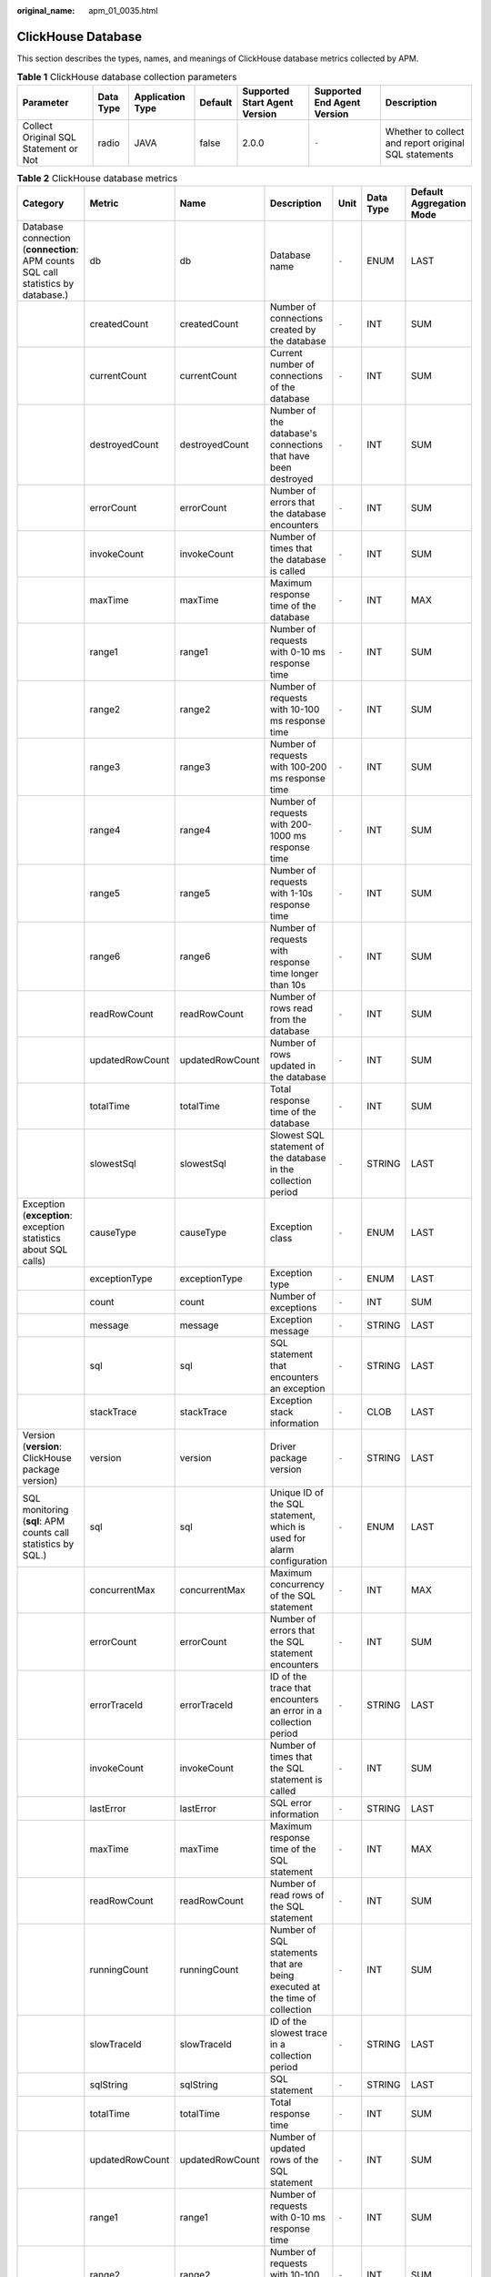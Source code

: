 :original_name: apm_01_0035.html

.. _apm_01_0035:

ClickHouse Database
===================

This section describes the types, names, and meanings of ClickHouse database metrics collected by APM.

.. table:: **Table 1** ClickHouse database collection parameters

   +---------------------------------------+-----------+------------------+---------+-------------------------------+-----------------------------+-------------------------------------------------------+
   | Parameter                             | Data Type | Application Type | Default | Supported Start Agent Version | Supported End Agent Version | Description                                           |
   +=======================================+===========+==================+=========+===============================+=============================+=======================================================+
   | Collect Original SQL Statement or Not | radio     | JAVA             | false   | 2.0.0                         | ``-``                       | Whether to collect and report original SQL statements |
   +---------------------------------------+-----------+------------------+---------+-------------------------------+-----------------------------+-------------------------------------------------------+

.. table:: **Table 2** ClickHouse database metrics

   +-----------------------------------------------------------------------------------+-----------------+-----------------+----------------------------------------------------------------------------+-------+-----------+--------------------------+
   | Category                                                                          | Metric          | Name            | Description                                                                | Unit  | Data Type | Default Aggregation Mode |
   +===================================================================================+=================+=================+============================================================================+=======+===========+==========================+
   | Database connection (**connection**: APM counts SQL call statistics by database.) | db              | db              | Database name                                                              | ``-`` | ENUM      | LAST                     |
   +-----------------------------------------------------------------------------------+-----------------+-----------------+----------------------------------------------------------------------------+-------+-----------+--------------------------+
   |                                                                                   | createdCount    | createdCount    | Number of connections created by the database                              | ``-`` | INT       | SUM                      |
   +-----------------------------------------------------------------------------------+-----------------+-----------------+----------------------------------------------------------------------------+-------+-----------+--------------------------+
   |                                                                                   | currentCount    | currentCount    | Current number of connections of the database                              | ``-`` | INT       | SUM                      |
   +-----------------------------------------------------------------------------------+-----------------+-----------------+----------------------------------------------------------------------------+-------+-----------+--------------------------+
   |                                                                                   | destroyedCount  | destroyedCount  | Number of the database's connections that have been destroyed              | ``-`` | INT       | SUM                      |
   +-----------------------------------------------------------------------------------+-----------------+-----------------+----------------------------------------------------------------------------+-------+-----------+--------------------------+
   |                                                                                   | errorCount      | errorCount      | Number of errors that the database encounters                              | ``-`` | INT       | SUM                      |
   +-----------------------------------------------------------------------------------+-----------------+-----------------+----------------------------------------------------------------------------+-------+-----------+--------------------------+
   |                                                                                   | invokeCount     | invokeCount     | Number of times that the database is called                                | ``-`` | INT       | SUM                      |
   +-----------------------------------------------------------------------------------+-----------------+-----------------+----------------------------------------------------------------------------+-------+-----------+--------------------------+
   |                                                                                   | maxTime         | maxTime         | Maximum response time of the database                                      | ``-`` | INT       | MAX                      |
   +-----------------------------------------------------------------------------------+-----------------+-----------------+----------------------------------------------------------------------------+-------+-----------+--------------------------+
   |                                                                                   | range1          | range1          | Number of requests with 0-10 ms response time                              | ``-`` | INT       | SUM                      |
   +-----------------------------------------------------------------------------------+-----------------+-----------------+----------------------------------------------------------------------------+-------+-----------+--------------------------+
   |                                                                                   | range2          | range2          | Number of requests with 10-100 ms response time                            | ``-`` | INT       | SUM                      |
   +-----------------------------------------------------------------------------------+-----------------+-----------------+----------------------------------------------------------------------------+-------+-----------+--------------------------+
   |                                                                                   | range3          | range3          | Number of requests with 100-200 ms response time                           | ``-`` | INT       | SUM                      |
   +-----------------------------------------------------------------------------------+-----------------+-----------------+----------------------------------------------------------------------------+-------+-----------+--------------------------+
   |                                                                                   | range4          | range4          | Number of requests with 200-1000 ms response time                          | ``-`` | INT       | SUM                      |
   +-----------------------------------------------------------------------------------+-----------------+-----------------+----------------------------------------------------------------------------+-------+-----------+--------------------------+
   |                                                                                   | range5          | range5          | Number of requests with 1-10s response time                                | ``-`` | INT       | SUM                      |
   +-----------------------------------------------------------------------------------+-----------------+-----------------+----------------------------------------------------------------------------+-------+-----------+--------------------------+
   |                                                                                   | range6          | range6          | Number of requests with response time longer than 10s                      | ``-`` | INT       | SUM                      |
   +-----------------------------------------------------------------------------------+-----------------+-----------------+----------------------------------------------------------------------------+-------+-----------+--------------------------+
   |                                                                                   | readRowCount    | readRowCount    | Number of rows read from the database                                      | ``-`` | INT       | SUM                      |
   +-----------------------------------------------------------------------------------+-----------------+-----------------+----------------------------------------------------------------------------+-------+-----------+--------------------------+
   |                                                                                   | updatedRowCount | updatedRowCount | Number of rows updated in the database                                     | ``-`` | INT       | SUM                      |
   +-----------------------------------------------------------------------------------+-----------------+-----------------+----------------------------------------------------------------------------+-------+-----------+--------------------------+
   |                                                                                   | totalTime       | totalTime       | Total response time of the database                                        | ``-`` | INT       | SUM                      |
   +-----------------------------------------------------------------------------------+-----------------+-----------------+----------------------------------------------------------------------------+-------+-----------+--------------------------+
   |                                                                                   | slowestSql      | slowestSql      | Slowest SQL statement of the database in the collection period             | ``-`` | STRING    | LAST                     |
   +-----------------------------------------------------------------------------------+-----------------+-----------------+----------------------------------------------------------------------------+-------+-----------+--------------------------+
   | Exception (**exception**: exception statistics about SQL calls)                   | causeType       | causeType       | Exception class                                                            | ``-`` | ENUM      | LAST                     |
   +-----------------------------------------------------------------------------------+-----------------+-----------------+----------------------------------------------------------------------------+-------+-----------+--------------------------+
   |                                                                                   | exceptionType   | exceptionType   | Exception type                                                             | ``-`` | ENUM      | LAST                     |
   +-----------------------------------------------------------------------------------+-----------------+-----------------+----------------------------------------------------------------------------+-------+-----------+--------------------------+
   |                                                                                   | count           | count           | Number of exceptions                                                       | ``-`` | INT       | SUM                      |
   +-----------------------------------------------------------------------------------+-----------------+-----------------+----------------------------------------------------------------------------+-------+-----------+--------------------------+
   |                                                                                   | message         | message         | Exception message                                                          | ``-`` | STRING    | LAST                     |
   +-----------------------------------------------------------------------------------+-----------------+-----------------+----------------------------------------------------------------------------+-------+-----------+--------------------------+
   |                                                                                   | sql             | sql             | SQL statement that encounters an exception                                 | ``-`` | STRING    | LAST                     |
   +-----------------------------------------------------------------------------------+-----------------+-----------------+----------------------------------------------------------------------------+-------+-----------+--------------------------+
   |                                                                                   | stackTrace      | stackTrace      | Exception stack information                                                | ``-`` | CLOB      | LAST                     |
   +-----------------------------------------------------------------------------------+-----------------+-----------------+----------------------------------------------------------------------------+-------+-----------+--------------------------+
   | Version (**version**: ClickHouse package version)                                 | version         | version         | Driver package version                                                     | ``-`` | STRING    | LAST                     |
   +-----------------------------------------------------------------------------------+-----------------+-----------------+----------------------------------------------------------------------------+-------+-----------+--------------------------+
   | SQL monitoring (**sql**: APM counts call statistics by SQL.)                      | sql             | sql             | Unique ID of the SQL statement, which is used for alarm configuration      | ``-`` | ENUM      | LAST                     |
   +-----------------------------------------------------------------------------------+-----------------+-----------------+----------------------------------------------------------------------------+-------+-----------+--------------------------+
   |                                                                                   | concurrentMax   | concurrentMax   | Maximum concurrency of the SQL statement                                   | ``-`` | INT       | MAX                      |
   +-----------------------------------------------------------------------------------+-----------------+-----------------+----------------------------------------------------------------------------+-------+-----------+--------------------------+
   |                                                                                   | errorCount      | errorCount      | Number of errors that the SQL statement encounters                         | ``-`` | INT       | SUM                      |
   +-----------------------------------------------------------------------------------+-----------------+-----------------+----------------------------------------------------------------------------+-------+-----------+--------------------------+
   |                                                                                   | errorTraceId    | errorTraceId    | ID of the trace that encounters an error in a collection period            | ``-`` | STRING    | LAST                     |
   +-----------------------------------------------------------------------------------+-----------------+-----------------+----------------------------------------------------------------------------+-------+-----------+--------------------------+
   |                                                                                   | invokeCount     | invokeCount     | Number of times that the SQL statement is called                           | ``-`` | INT       | SUM                      |
   +-----------------------------------------------------------------------------------+-----------------+-----------------+----------------------------------------------------------------------------+-------+-----------+--------------------------+
   |                                                                                   | lastError       | lastError       | SQL error information                                                      | ``-`` | STRING    | LAST                     |
   +-----------------------------------------------------------------------------------+-----------------+-----------------+----------------------------------------------------------------------------+-------+-----------+--------------------------+
   |                                                                                   | maxTime         | maxTime         | Maximum response time of the SQL statement                                 | ``-`` | INT       | MAX                      |
   +-----------------------------------------------------------------------------------+-----------------+-----------------+----------------------------------------------------------------------------+-------+-----------+--------------------------+
   |                                                                                   | readRowCount    | readRowCount    | Number of read rows of the SQL statement                                   | ``-`` | INT       | SUM                      |
   +-----------------------------------------------------------------------------------+-----------------+-----------------+----------------------------------------------------------------------------+-------+-----------+--------------------------+
   |                                                                                   | runningCount    | runningCount    | Number of SQL statements that are being executed at the time of collection | ``-`` | INT       | SUM                      |
   +-----------------------------------------------------------------------------------+-----------------+-----------------+----------------------------------------------------------------------------+-------+-----------+--------------------------+
   |                                                                                   | slowTraceId     | slowTraceId     | ID of the slowest trace in a collection period                             | ``-`` | STRING    | LAST                     |
   +-----------------------------------------------------------------------------------+-----------------+-----------------+----------------------------------------------------------------------------+-------+-----------+--------------------------+
   |                                                                                   | sqlString       | sqlString       | SQL statement                                                              | ``-`` | STRING    | LAST                     |
   +-----------------------------------------------------------------------------------+-----------------+-----------------+----------------------------------------------------------------------------+-------+-----------+--------------------------+
   |                                                                                   | totalTime       | totalTime       | Total response time                                                        | ``-`` | INT       | SUM                      |
   +-----------------------------------------------------------------------------------+-----------------+-----------------+----------------------------------------------------------------------------+-------+-----------+--------------------------+
   |                                                                                   | updatedRowCount | updatedRowCount | Number of updated rows of the SQL statement                                | ``-`` | INT       | SUM                      |
   +-----------------------------------------------------------------------------------+-----------------+-----------------+----------------------------------------------------------------------------+-------+-----------+--------------------------+
   |                                                                                   | range1          | range1          | Number of requests with 0-10 ms response time                              | ``-`` | INT       | SUM                      |
   +-----------------------------------------------------------------------------------+-----------------+-----------------+----------------------------------------------------------------------------+-------+-----------+--------------------------+
   |                                                                                   | range2          | range2          | Number of requests with 10-100 ms response time                            | ``-`` | INT       | SUM                      |
   +-----------------------------------------------------------------------------------+-----------------+-----------------+----------------------------------------------------------------------------+-------+-----------+--------------------------+
   |                                                                                   | range3          | range3          | Number of requests with 100-200 ms response time                           | ``-`` | INT       | SUM                      |
   +-----------------------------------------------------------------------------------+-----------------+-----------------+----------------------------------------------------------------------------+-------+-----------+--------------------------+
   |                                                                                   | range4          | range4          | Number of requests with 200-1000 ms response time                          | ``-`` | INT       | SUM                      |
   +-----------------------------------------------------------------------------------+-----------------+-----------------+----------------------------------------------------------------------------+-------+-----------+--------------------------+
   |                                                                                   | range5          | range5          | Number of requests with 1-10s response time                                | ``-`` | INT       | SUM                      |
   +-----------------------------------------------------------------------------------+-----------------+-----------------+----------------------------------------------------------------------------+-------+-----------+--------------------------+
   |                                                                                   | range6          | range6          | Number of requests with response time longer than 10s                      | ``-`` | INT       | SUM                      |
   +-----------------------------------------------------------------------------------+-----------------+-----------------+----------------------------------------------------------------------------+-------+-----------+--------------------------+
   | Summary (**total**: summary about SQL statement call statistics)                  | invokeCount     | invokeCount     | Total number of calls                                                      | ``-`` | INT       | SUM                      |
   +-----------------------------------------------------------------------------------+-----------------+-----------------+----------------------------------------------------------------------------+-------+-----------+--------------------------+
   |                                                                                   | errorCount      | errorCount      | Total number of errors                                                     | ``-`` | INT       | SUM                      |
   +-----------------------------------------------------------------------------------+-----------------+-----------------+----------------------------------------------------------------------------+-------+-----------+--------------------------+
   |                                                                                   | readRowCount    | readRowCount    | Total number of read rows                                                  | ``-`` | INT       | SUM                      |
   +-----------------------------------------------------------------------------------+-----------------+-----------------+----------------------------------------------------------------------------+-------+-----------+--------------------------+
   |                                                                                   | totalTime       | totalTime       | Total response time                                                        | ``-`` | INT       | SUM                      |
   +-----------------------------------------------------------------------------------+-----------------+-----------------+----------------------------------------------------------------------------+-------+-----------+--------------------------+
   |                                                                                   | updatedRowCount | updatedRowCount | Total number of updated rows                                               | ``-`` | INT       | SUM                      |
   +-----------------------------------------------------------------------------------+-----------------+-----------------+----------------------------------------------------------------------------+-------+-----------+--------------------------+
